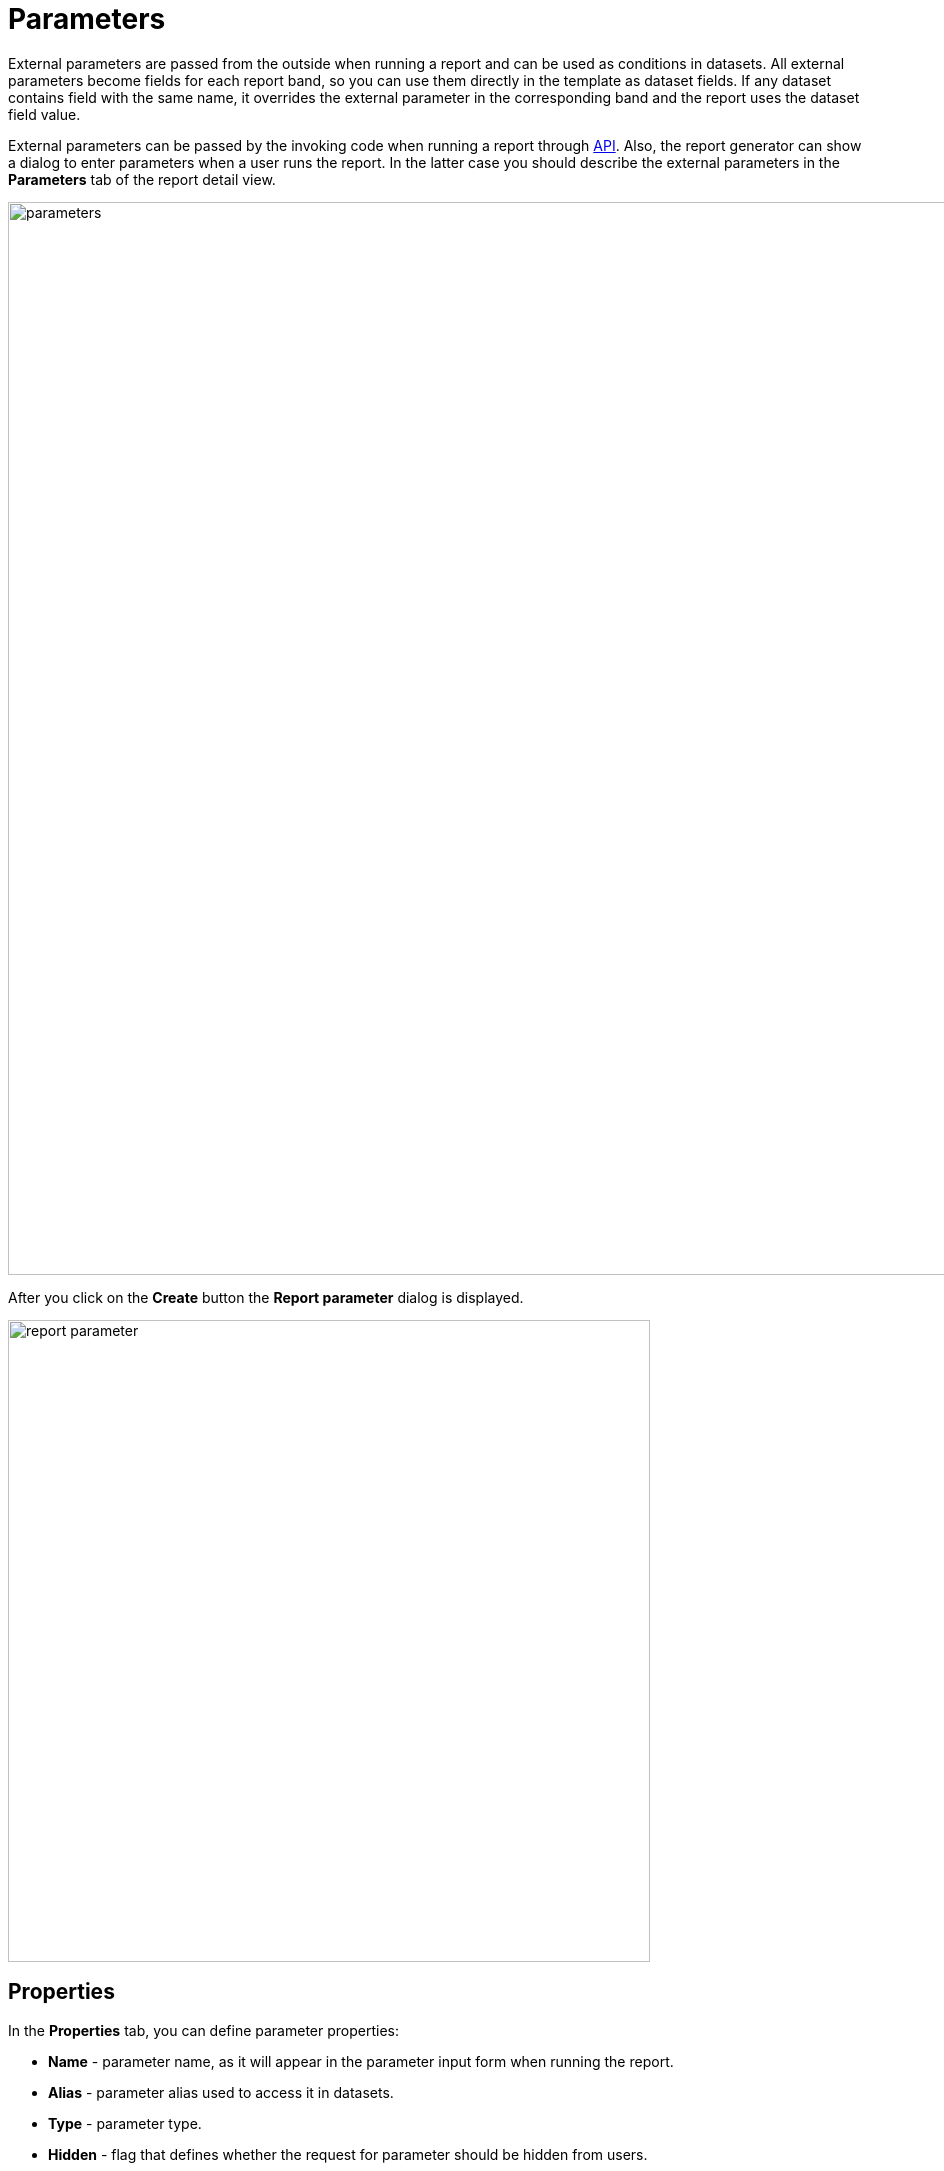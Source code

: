 = Parameters

External parameters are passed from the outside when running a report and can be used as conditions in datasets. All external parameters become fields for each report band, so you can use them directly in the template as dataset fields. If any dataset contains field with the same name, it overrides the external parameter in the corresponding band and the report uses the dataset field value.

External parameters can be passed by the invoking code when running a report through xref:run-report.adoc#reports-api[API]. Also, the report generator can show a dialog to enter parameters when a user runs the report. In the latter case you should describe the external parameters in the *Parameters* tab of the report detail view.

image::parameters.png[align="center",width="1073"]

After you click on the *Create* button the *Report parameter* dialog is displayed.

image::report-parameter.png[align="center", width="642"]

[[properties]]
== Properties

In the *Properties* tab, you can define parameter properties:

* *Name* - parameter name, as it will appear in the parameter input form when running the report.
* *Alias* - parameter alias used to access it in datasets.
* *Type* - parameter type.
* *Hidden* - flag that defines whether the request for parameter should be hidden from users.
* *Required?* - flag determining if the parameter is mandatory.
* *Default value* - defines the parameter value that will be used by default if no other value is selected by the user.

The parameter type can be primitive types of *String*, *Number*, *Boolean* or temporal types, besides, you can choose *Enumeration*, *Entity* or *List of entities* as a parameter type. Based on different type selected, additional fields are required:

If the *Entity* or *List of entities* parameter type is selected:

* *Entity* - entity to use as parameter.
* *Entity selection view* - optional view identifier, which will be used to select entity instances. If the view is not specified, selection will be made from a special view generic for all entities.

If the *Enumeration* parameter type is selected:

* *Enumeration* - enumeration to use as parameter.

If the temporal parameter type is selected (*Date*, *Time* or *Date and time*):

* *Default date(time) is current* - flag defines whether the current timestamp will be used as the default parameter value.

[[localization]]
== Localization

In the *Localization* tab, you can define the parameter name for different locales. In order to do this, you should enter the `++locale_name = parameter_name++` pairs, for example:

[source, properties,indent=0]
----
de = das Buch
----

[[transformation]]
== Transformation

In the *Transformation* tab, you can apply a Groovy script to the parameter before using it in the report.

A Groovy script should return a new parameter value. The following variables are passed into the script:

* `params` - parameters map is available by alias `params`.

* `paramValue` - current parameter value is available in the script by the `paramValue`.

* `dataManager` - an object of the `DataManager` type that provides CRUD functionality.

* `metadata` - an object of the `Metadata` type that provides access to the application metadata.

* `applicationContext` - an object of the `org.springframework.context.ApplicationContext` type that provides access to managed beans.

For example:

[source, plain, indent=0]
----
return "%" + paramValue + "%"
----

You can also use predefined transformations that add wildcards for text (String) parameters:

* `Starts with`,

* `Ends with`,

* `Contains`.

image::transformation.png[align="center",width="642"]

In the *Validation* tab, you can define a Groovy script with some conditions for the parameter validation, see the details below.

[[validation]]
== Validation

You can validate an input parameter and/or define the cross-parameter validation.

. You can enable validation of each parameter in the *Validation* tab by checking the *Validate* checkbox. The validation logic is specified by a Groovy script. The script should check the parameter value and call the `showErrorMessage()` method if the value is not valid. This method will show the user an alert with the given message about the report validation errors.
+
The script receives the following parameters:
+
* `value` - the parameter value entered by the user.
+
* `applicationContext` - an object of the `org.springframework.context.ApplicationContext` type, providing access to managed beans.
+
* `currentAuthentication` - an object of the `io.jmix.core.security.CurrentAuthentication` type associated with the currently authenticated user.
+
* `dataManager` - a `DataManager` object for performing CRUD operations.
+
* `metadata` - a `Metadata` object providing access to application metadata.
+
* `showErrorMessage` - a method that triggers validation failure if called within the script.
+
image::validation.png[align="center",width="642"]

. Cross-parameter validation can be enabled by checking the *Validate* checkbox in the *Cross parameters validation* section of the *Parameters* tab. Validation logic is defined using a Groovy script. This script should verify the consistency of parameter values and call `showErrorMessage()` if inconsistencies are found. This method displays an alert to the user, indicating report validation errors.
+
In addition to the parameters listed previously, the script also receives the `params` variable, a map containing the external report parameters.
+
image::cross-parameter-validation.png[align="center",width="834"]